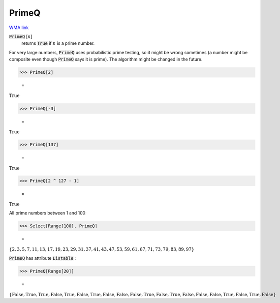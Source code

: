 PrimeQ
======

`WMA link <https://reference.wolfram.com/language/ref/PrimeQ.html>`_


:code:`PrimeQ` [:math:`n`]
    returns :code:`True`  if :math:`n` is a prime number.





For very large numbers, :code:`PrimeQ`  uses probabilistic prime testing, so it might be wrong sometimes
(a number might be composite even though :code:`PrimeQ`  says it is prime).
The algorithm might be changed in the future.

>>> PrimeQ[2]

    =
:math:`\text{True}`


>>> PrimeQ[-3]

    =
:math:`\text{True}`


>>> PrimeQ[137]

    =
:math:`\text{True}`


>>> PrimeQ[2 ^ 127 - 1]

    =
:math:`\text{True}`



All prime numbers between 1 and 100:

>>> Select[Range[100], PrimeQ]

    =
:math:`\left\{2,3,5,7,11,13,17,19,23,29,31,37,41,43,47,53,59,61,67,71,73,79,83,89,97\right\}`



:code:`PrimeQ`  has attribute :code:`Listable` :

>>> PrimeQ[Range[20]]

    =
:math:`\left\{\text{False},\text{True},\text{True},\text{False},\text{True},\text{False},\text{True},\text{False},\text{False},\text{False},\text{True},\text{False},\text{True},\text{False},\text{False},\text{False},\text{True},\text{False},\text{True},\text{False}\right\}`


